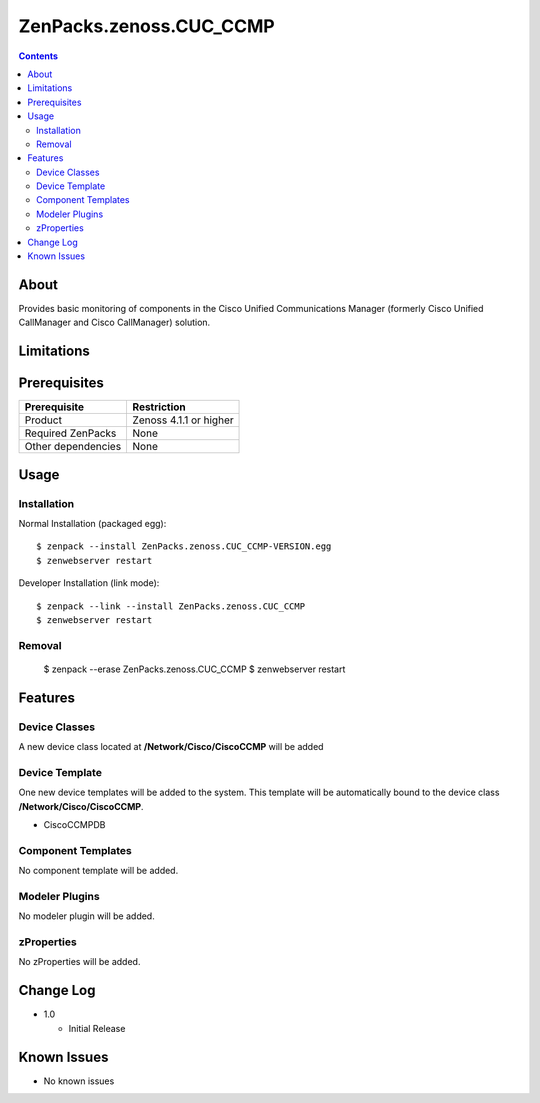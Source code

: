 ===============================
ZenPacks.zenoss.CUC_CCMP
===============================

.. contents::
    :depth: 3

About
-------

Provides basic monitoring of components in the Cisco Unified 
Communications Manager (formerly Cisco Unified CallManager and Cisco CallManager) solution.  

Limitations
-------------

Prerequisites
-------------------------------------------------------------------------------

==================  ==================================================================================
Prerequisite        Restriction
==================  ==================================================================================
Product             Zenoss 4.1.1 or higher
Required ZenPacks   None
Other dependencies  None
==================  ==================================================================================

Usage
-----

Installation
++++++++++++

Normal Installation (packaged egg)::

 $ zenpack --install ZenPacks.zenoss.CUC_CCMP-VERSION.egg
 $ zenwebserver restart

Developer Installation (link mode)::

 $ zenpack --link --install ZenPacks.zenoss.CUC_CCMP
 $ zenwebserver restart

Removal
+++++++


 $ zenpack --erase ZenPacks.zenoss.CUC_CCMP
 $ zenwebserver restart


Features
--------


Device Classes
++++++++++++++
A new device class located at **/Network/Cisco/CiscoCCMP** will be added

Device Template
+++++++++++++++
One new device templates will be added to the system. This template 
will be automatically bound to the device class **/Network/Cisco/CiscoCCMP**.

* CiscoCCMPDB

Component Templates
+++++++++++++++++++

No component template will be added.

Modeler Plugins
+++++++++++++++

No modeler plugin will be added.


zProperties
+++++++++++
No zProperties will be added.


Change Log
----------

* 1.0

  * Initial Release


Known Issues
------------

* No known issues